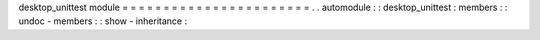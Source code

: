 desktop_unittest
module
=
=
=
=
=
=
=
=
=
=
=
=
=
=
=
=
=
=
=
=
=
=
=
.
.
automodule
:
:
desktop_unittest
:
members
:
:
undoc
-
members
:
:
show
-
inheritance
:

